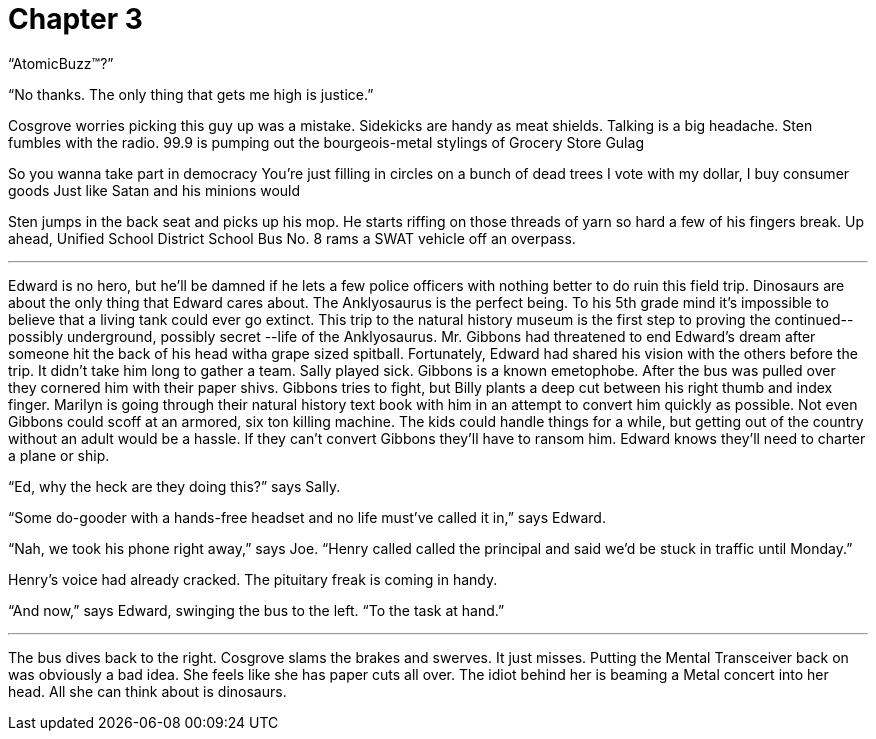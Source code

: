 Chapter 3
=========

``AtomicBuzz(TM)?''

``No thanks. The only thing that gets me high is justice.''

Cosgrove worries picking this guy up was a mistake. Sidekicks are handy as meat 
shields. Talking is a big headache. Sten fumbles with the radio. 99.9 is pumping 
out the bourgeois-metal stylings of Grocery Store Gulag

====

So you wanna take part in democracy
You're just filling in circles on a bunch of dead trees
I vote with my dollar, I buy consumer goods
Just like Satan and his minions would

====

Sten jumps in the back seat and picks up his mop. He starts riffing on those 
threads of yarn so hard a few of his fingers break. Up ahead, Unified School 
District School Bus No. 8 rams a SWAT vehicle off an overpass.

'''

Edward is no hero, but he'll be damned if he lets a few police officers with 
nothing better to do ruin this field trip. Dinosaurs are about the only thing 
that Edward cares about.  The Anklyosaurus is the perfect being. To his 5th 
grade mind it's impossible to believe that a living tank could ever go extinct.  
This trip to the natural history museum is the first step to proving the 
continued-- possibly underground, possibly secret --life of the Anklyosaurus.  
Mr. Gibbons had threatened to end Edward's dream after someone hit the back of 
his head witha grape sized spitball. Fortunately, Edward had shared his vision 
with the others before the trip. It didn't take him long to gather a team. Sally 
played sick. Gibbons is a known emetophobe. After the bus was pulled over they 
cornered him with their paper shivs. Gibbons tries to fight, but Billy plants 
a deep cut between his right thumb and index finger. Marilyn is going through 
their natural history text book with him in an attempt to convert him quickly as 
possible. Not even Gibbons could scoff at an armored, six ton killing machine.  
The kids could handle things for a while, but getting out of the country without 
an adult would be a hassle. If they can't convert Gibbons they'll have to ransom 
him. Edward knows they'll need to charter a plane or ship.

``Ed, why the heck are they doing this?'' says Sally.

``Some do-gooder with a hands-free headset and no life must've called it in,'' 
says Edward.

``Nah, we took his phone right away,'' says Joe. ``Henry called called the 
principal and said we'd be stuck in traffic until Monday.''

Henry's voice had already cracked. The pituitary freak is coming in handy.

``And now,'' says Edward, swinging the bus to the left. ``To the task at hand.''

'''

The bus dives back to the right. Cosgrove slams the brakes and swerves. It just 
misses. Putting the Mental Transceiver back on was obviously a bad idea. She 
feels like she has paper cuts all over. The idiot behind her is beaming a Metal 
concert into her head. All she can think about is dinosaurs.



